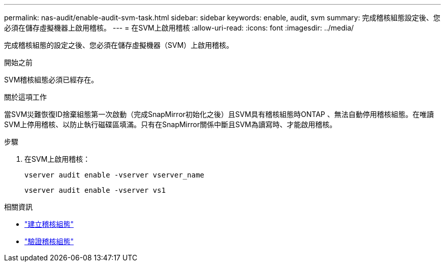 ---
permalink: nas-audit/enable-audit-svm-task.html 
sidebar: sidebar 
keywords: enable, audit, svm 
summary: 完成稽核組態設定後、您必須在儲存虛擬機器上啟用稽核。 
---
= 在SVM上啟用稽核
:allow-uri-read: 
:icons: font
:imagesdir: ../media/


[role="lead"]
完成稽核組態的設定之後、您必須在儲存虛擬機器（SVM）上啟用稽核。

.開始之前
SVM稽核組態必須已經存在。

.關於這項工作
當SVM災難恢復ID捨棄組態第一次啟動（完成SnapMirror初始化之後）且SVM具有稽核組態時ONTAP 、無法自動停用稽核組態。在唯讀SVM上停用稽核、以防止執行磁碟區填滿。只有在SnapMirror關係中斷且SVM為讀寫時、才能啟用稽核。

.步驟
. 在SVM上啟用稽核：
+
`vserver audit enable -vserver vserver_name`

+
`vserver audit enable -vserver vs1`



.相關資訊
* link:create-auditing-config-task.html["建立稽核組態"]
* link:verify-auditing-config-task.html["驗證稽核組態"]

